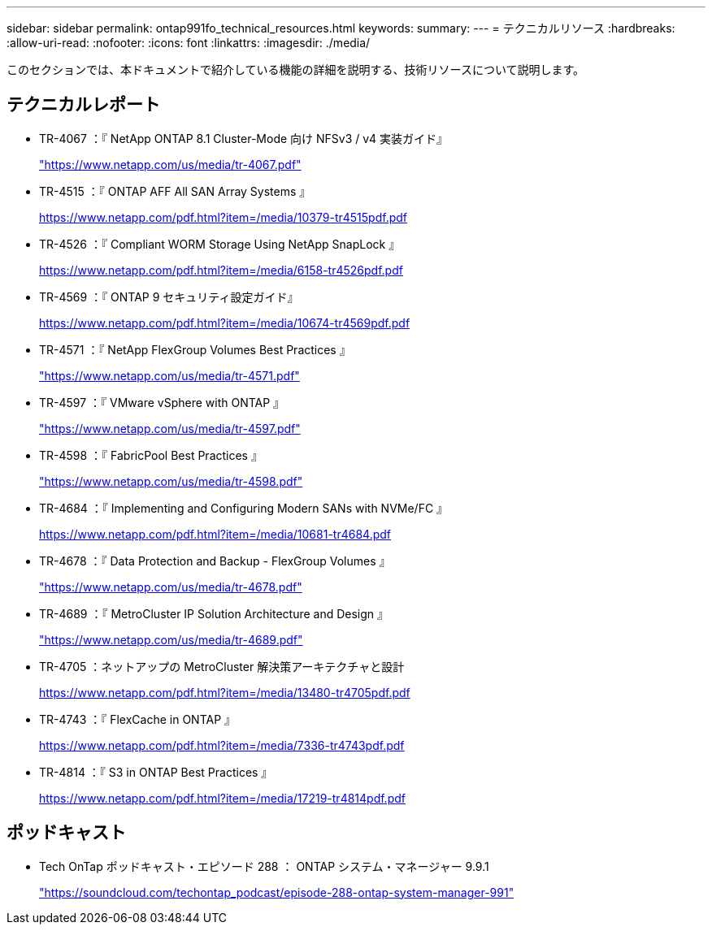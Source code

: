 ---
sidebar: sidebar 
permalink: ontap991fo_technical_resources.html 
keywords:  
summary:  
---
= テクニカルリソース
:hardbreaks:
:allow-uri-read: 
:nofooter: 
:icons: font
:linkattrs: 
:imagesdir: ./media/


このセクションでは、本ドキュメントで紹介している機能の詳細を説明する、技術リソースについて説明します。



== テクニカルレポート

* TR-4067 ：『 NetApp ONTAP 8.1 Cluster-Mode 向け NFSv3 / v4 実装ガイド』
+
https://www.netapp.com/us/media/tr-4067.pdf["https://www.netapp.com/us/media/tr-4067.pdf"^]

* TR-4515 ：『 ONTAP AFF All SAN Array Systems 』
+
https://www.netapp.com/pdf.html?item=/media/10379-tr4515pdf.pdf["https://www.netapp.com/pdf.html?item=/media/10379-tr4515pdf.pdf"^]

* TR-4526 ：『 Compliant WORM Storage Using NetApp SnapLock 』
+
https://www.netapp.com/pdf.html?item=/media/6158-tr4526pdf.pdf["https://www.netapp.com/pdf.html?item=/media/6158-tr4526pdf.pdf"^]

* TR-4569 ：『 ONTAP 9 セキュリティ設定ガイド』
+
https://www.netapp.com/pdf.html?item=/media/10674-tr4569pdf.pdf["https://www.netapp.com/pdf.html?item=/media/10674-tr4569pdf.pdf"^]

* TR-4571 ：『 NetApp FlexGroup Volumes Best Practices 』
+
https://www.netapp.com/us/media/tr-4571.pdf["https://www.netapp.com/us/media/tr-4571.pdf"^]

* TR-4597 ：『 VMware vSphere with ONTAP 』
+
https://www.netapp.com/us/media/tr-4597.pdf["https://www.netapp.com/us/media/tr-4597.pdf"^]

* TR-4598 ：『 FabricPool Best Practices 』
+
https://www.netapp.com/us/media/tr-4598.pdf["https://www.netapp.com/us/media/tr-4598.pdf"^]

* TR-4684 ：『 Implementing and Configuring Modern SANs with NVMe/FC 』
+
https://www.netapp.com/pdf.html?item=/media/10681-tr4684.pdf["https://www.netapp.com/pdf.html?item=/media/10681-tr4684.pdf"^]

* TR-4678 ：『 Data Protection and Backup - FlexGroup Volumes 』
+
https://www.netapp.com/us/media/tr-4678.pdf["https://www.netapp.com/us/media/tr-4678.pdf"^]

* TR-4689 ：『 MetroCluster IP Solution Architecture and Design  』
+
https://www.netapp.com/us/media/tr-4689.pdf["https://www.netapp.com/us/media/tr-4689.pdf"^]

* TR-4705 ：ネットアップの MetroCluster 解決策アーキテクチャと設計
+
https://www.netapp.com/pdf.html?item=/media/13480-tr4705pdf.pdf["https://www.netapp.com/pdf.html?item=/media/13480-tr4705pdf.pdf"^]

* TR-4743 ：『 FlexCache in ONTAP 』
+
https://www.netapp.com/pdf.html?item=/media/7336-tr4743pdf.pdf["https://www.netapp.com/pdf.html?item=/media/7336-tr4743pdf.pdf"^]

* TR-4814 ：『 S3 in ONTAP Best Practices 』
+
https://www.netapp.com/pdf.html?item=/media/17219-tr4814pdf.pdf["https://www.netapp.com/pdf.html?item=/media/17219-tr4814pdf.pdf"^]





== ポッドキャスト

* Tech OnTap ポッドキャスト・エピソード 288 ： ONTAP システム・マネージャー 9.9.1
+
https://soundcloud.com/techontap_podcast/episode-288-ontap-system-manager-991["https://soundcloud.com/techontap_podcast/episode-288-ontap-system-manager-991"^]


